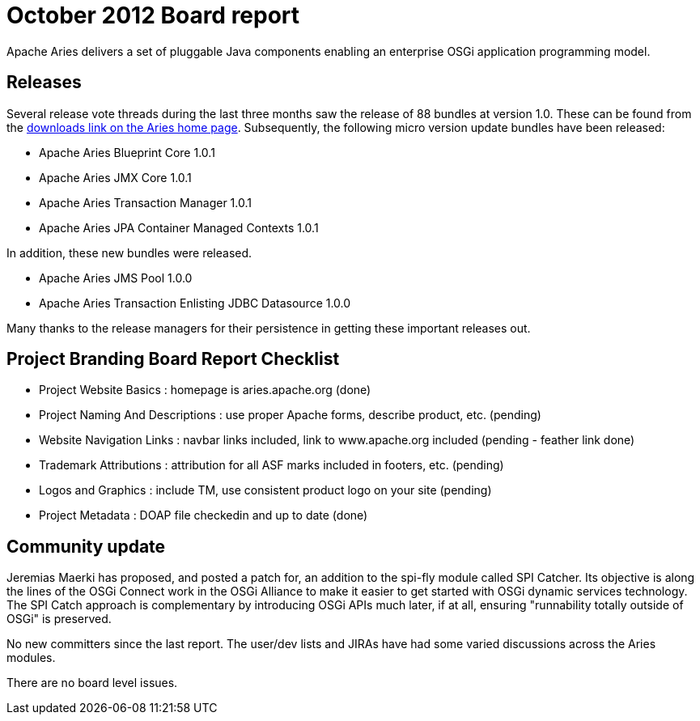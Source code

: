 = October 2012 Board report

Apache Aries delivers a set of pluggable Java components enabling an enterprise OSGi application programming model.

== Releases

Several release vote threads during the last three months saw the release of 88 bundles at version 1.0.
These can be found from the http://aries.apache.org/downloads/currentrelease.html[downloads link on the Aries home page].
Subsequently, the following micro version update bundles have been released:

* Apache Aries Blueprint Core 1.0.1
* Apache Aries JMX Core 1.0.1
* Apache Aries Transaction Manager 1.0.1
* Apache Aries JPA Container Managed Contexts 1.0.1

In addition, these new bundles were released.

* Apache Aries JMS Pool 1.0.0
* Apache Aries Transaction Enlisting JDBC Datasource 1.0.0

Many thanks to the release managers for their persistence in getting these important releases out.

== Project Branding Board Report Checklist

* Project Website Basics : homepage is aries.apache.org (done)
* Project Naming And Descriptions : use proper Apache forms, describe product, etc.
(pending)
* Website Navigation Links : navbar links included, link to www.apache.org included (pending - feather link done)
* Trademark Attributions : attribution for all ASF marks included in footers, etc.
(pending)
* Logos and Graphics : include TM, use consistent product logo on your site (pending)
* Project Metadata : DOAP file checkedin and up to date (done)

== Community update

Jeremias Maerki has proposed, and posted a patch for, an addition to the spi-fly module called SPI Catcher.
Its objective is along the lines of the OSGi Connect work in the OSGi Alliance to make it easier to get started with OSGi dynamic services technology.
The SPI Catch approach is complementary by introducing OSGi APIs much later, if at all, ensuring "runnability totally outside of OSGi" is preserved.

No new committers since the last report.
The user/dev lists and JIRAs have had some varied discussions across the Aries modules.

There are no board level issues.
